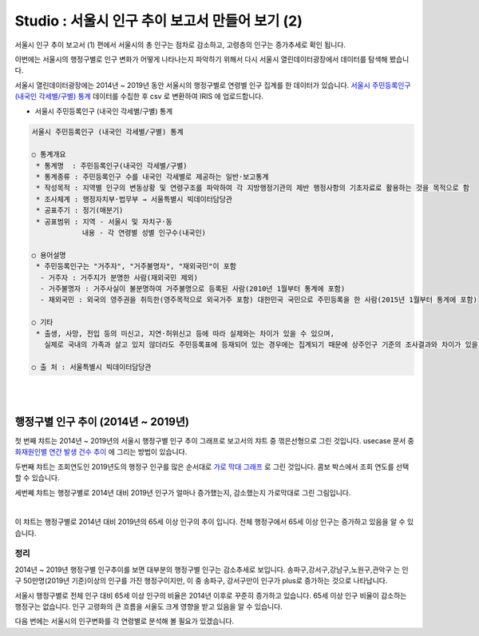 Studio : 서울시 인구 추이 보고서 만들어 보기 (2)
=============================================================

서울시 인구 추이 보고서 (1) 편에서
서울시의 총 인구는 점차로 감소하고, 고령층의 인구는 증가추세로 확인 됩니다.

이번에는 서울시의 행정구별로 인구 변화가 어떻게 나타나는지 파악하기 위해서 다시 서울시 열린데이터광장에서 데이터를 탐색해 봤습니다.

서울시 열린데이터광장에는 2014년 ~ 2019년 동안 서울시의 행정구별로 연령별 인구 집계를 한 데이터가 있습니다.
`서울시 주민등록인구 (내국인 각세별/구별) 통계 <https://data.seoul.go.kr/dataList/10719/S/2/datasetView.do?tab=S>`__ 데이터를 수집한 후 csv 로 변환하여 IRIS 에 업로드합니다.

-  서울시 주민등록인구 (내국인 각세별/구별) 통계

.. code::

  서울시 주민등록인구 (내국인 각세별/구별) 통계

  ○ 통계개요 
   * 통계명  : 주민등록인구(내국인 각세별/구별) 
   * 통계종류 : 주민등록인구 수를 내국인 각세별로 제공하는 일반·보고통계 
   * 작성목적 : 지역별 인구의 변동상황 및 연령구조를 파악하여 각 지방행정기관의 제반 행정사항의 기초자료로 활용하는 것을 목적으로 함 
   * 조사체계 : 행정자치부·법무부 → 서울특별시 빅데이터담당관 
   * 공표주기 : 정기(매분기) 
   * 공표범위 : 지역 - 서울시 및 자치구·동 
              내용 - 각 연령별 성별 인구수(내국인) 

  ○ 용어설명 
   * 주민등록인구는 "거주자", "거주불명자", "재외국민"이 포함 
    - 거주자 : 거주지가 분명한 사람(재외국민 제외) 
    - 거주불명자 : 거주사실이 불분명하여 거주불명으로 등록된 사람(2010년 1월부터 통계에 포함) 
    - 재외국민 : 외국의 영주권을 취득한(영주목적으로 외국거주 포함) 대한민국 국민으로 주민등록을 한 사람(2015년 1월부터 통계에 포함) 

  ○ 기타 
   * 출생, 사망, 전입 등의 미신고, 지연·허위신고 등에 따라 실제와는 차이가 있을 수 있으며, 
     실제로 국내의 가족과 살고 있지 않더라도 주민등록표에 등재되어 있는 경우에는 집계되기 때문에 상주인구 기준의 조사결과와 차이가 있을 수 있음 

  ○ 출 처 : 서울특별시 빅데이터담당관

|

.. image:: images/seoul_pop_06.png
   :alt: data upload


.. image:: images/seoul_pop_07.png
   :alt: data model


|


행정구별 인구 추이 (2014년 ~ 2019년)
----------------------------------------------------



.. image:: images/seoul_pop_08.png
   :alt: gu trend 1


첫 번째 챠트는 2014년 ~ 2019년의 서울시 행정구별 인구 추이 그래프로 보고서의 챠트 중 꺾은선형으로 그린 것입니다.
usecase 문서 중 `화재원인별 연간 발생 건수 추이 <http://docs.iris.tools/manual/IRIS-Usecase/usecase3-map/DEMO_map_firecenter_01.html?highlight=%EA%BA%BD%EC%9D%80%EC%84%A0%ED%98%95#id8>`__ 에 그리는 방법이 있습니다.

두번째 챠트는 조회연도인 2019년도의 행정구 인구를 많은 순서대로 `가로 막대 그래프 <http://docs.iris.tools/manual/IRIS-Tutorial/IRIS_Studio/barh/barh.html#id4>`__ 로 그린 것입니다.
콤보 박스에서 조회 연도를 선택할 수 있습니다.

세번쩨 챠트는 행정구별로 2014년 대비 2019년 인구가 얼마나 증가했는지, 감소했는지 가로막대로 그린 그림입니다.

|

.. image:: images/seoul_pop_09.png
   :alt: gu trend 2

이 챠트는 행정구별로 2014년 대비 2019년의 65세 이상 인구의 추이 입니다.
전체 행정구에서 65세 이상 인구는 증가하고 있음을 알 수 있습니다.

정리
""""""""

2014년 ~ 2019년 행정구별 인구추이를 보면 대부분의 행정구별 인구는 감소추세로 보입니다.
송파구,강서구,강남구,노원구,관악구는 인구 50만명(2019년 기준)이상의 인구를 가진 행정구이지만,
이 중 송파구, 강서구만이 인구가 plus로 증가하는 것으로 나타납니다.


서울시 행정구별로 전체 인구 대비 65세 이상 인구의 비율은 2014년 이후로 꾸준히 증가하고 있습니다.
65세 이상 인구 비율이 감소하는 행정구는 없습니다.  
인구 고령화의 큰 흐름을 서울도 크게 영향을 받고 있음을 알 수 있습니다.

다음 번에는 
서울시의 인구변화를 각 연령별로 분석해 볼 필요가 있겠습니다.







